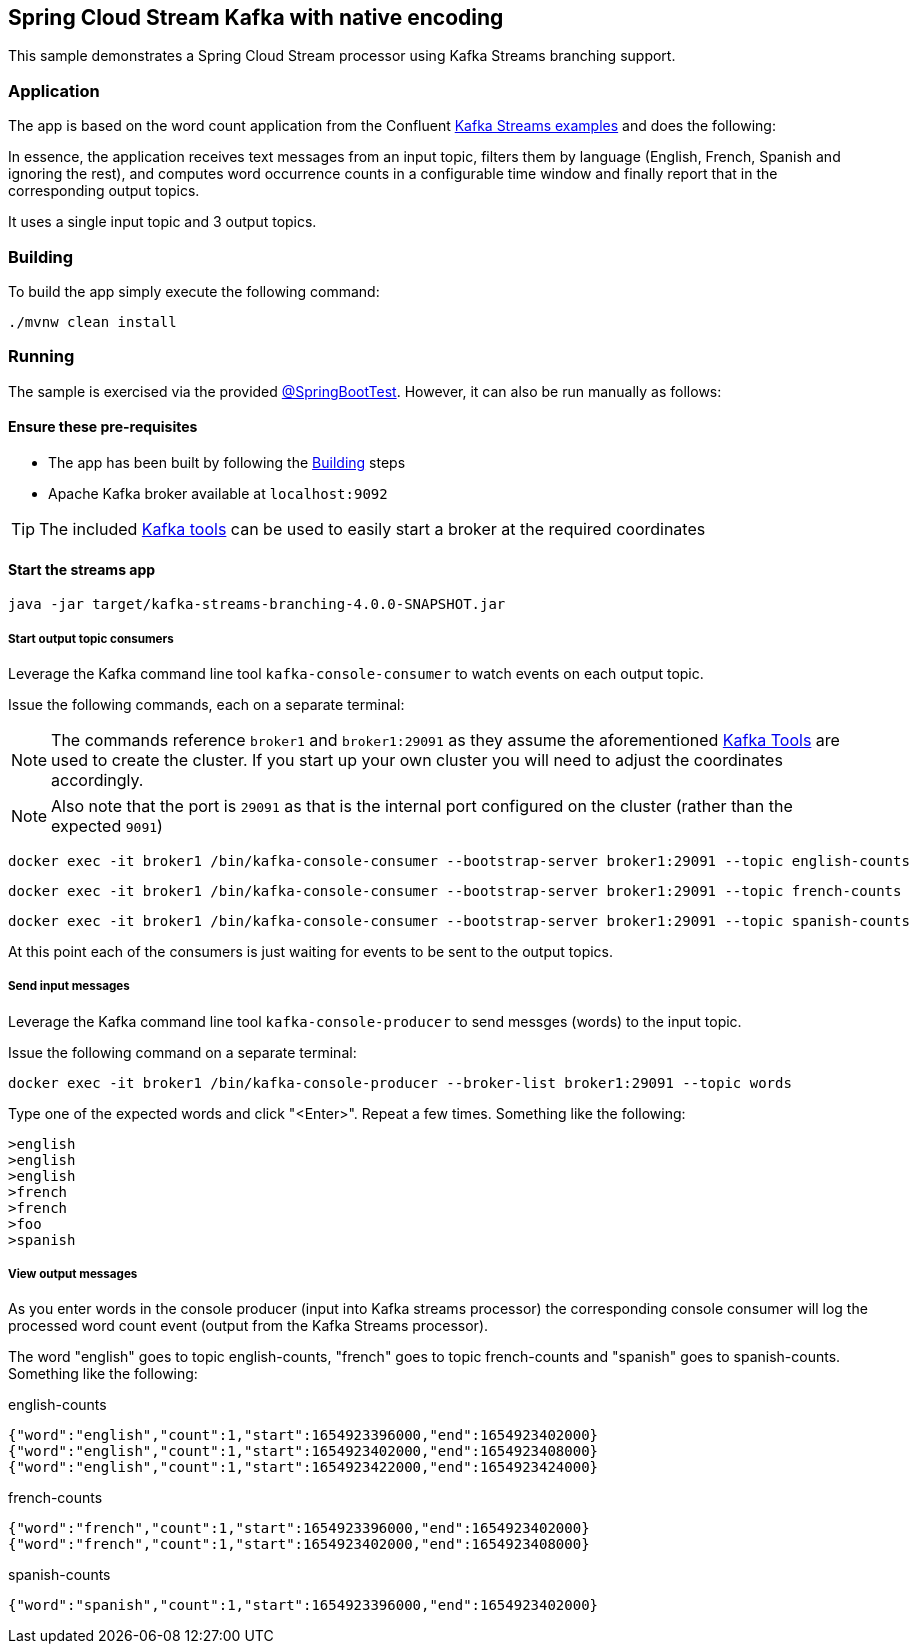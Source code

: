 == Spring Cloud Stream Kafka with native encoding

This sample demonstrates a Spring Cloud Stream processor using Kafka Streams branching support.

=== Application
The app is based on the word count application from the Confluent https://github.com/confluentinc/kafka-streams-examples/blob/5.3.0-post/src/main/java/io/confluent/examples/streams/WordCountLambdaExample.java[Kafka Streams examples] and does the following:

In essence, the application receives text messages from an input topic, filters them by language (English, French, Spanish
and ignoring the rest), and computes word occurrence counts in a configurable time window and finally report that in
the corresponding output topics.

It uses a single input topic and 3 output topics.

[[build-app]]
=== Building
To build the app simply execute the following command:
[source,bash]
----
./mvnw clean install
----

=== Running
The sample is exercised via the provided link:./src/test/java/com/example/kafka/streams/branching/KafkaStreamsBranchingSampleTests.java[@SpringBootTest].
However, it can also be run manually as follows:

==== Ensure these pre-requisites
****
* The app has been built by following the <<build-app>> steps
* Apache Kafka broker available at `localhost:9092`

[[kafka-tools]]
TIP: The included link:../../../tools/kafka/docker-compose/README.adoc#_all_the_things[Kafka tools] can be used to easily start a broker at the required coordinates
****

==== Start the streams app
[source,bash]
----
java -jar target/kafka-streams-branching-4.0.0-SNAPSHOT.jar
----

===== Start output topic consumers
Leverage the Kafka command line tool `kafka-console-consumer` to watch events on each output topic.

Issue the following commands, each on a separate terminal:

NOTE: The commands reference `broker1` and `broker1:29091` as they assume the aforementioned <<kafka-tools,Kafka Tools>> are used to create the cluster. If you start up your own cluster you will need to adjust the coordinates accordingly.

NOTE: Also note that the port is `29091` as that is the internal port configured on the cluster (rather than the expected `9091`)
[source,bash]
----
docker exec -it broker1 /bin/kafka-console-consumer --bootstrap-server broker1:29091 --topic english-counts
----

[source,bash]
----
docker exec -it broker1 /bin/kafka-console-consumer --bootstrap-server broker1:29091 --topic french-counts
----

[source,bash]
----
docker exec -it broker1 /bin/kafka-console-consumer --bootstrap-server broker1:29091 --topic spanish-counts
----
At this point each of the consumers is just waiting for events to be sent to the output topics.

===== Send input messages
Leverage the Kafka command line tool `kafka-console-producer` to send messges (words) to the input topic.

Issue the following command on a separate terminal:

[source,bash]
----
docker exec -it broker1 /bin/kafka-console-producer --broker-list broker1:29091 --topic words
----

Type one of the expected words and click "<Enter>". Repeat a few times. Something like the following:

[source,bash]
----
>english
>english
>english
>french
>french
>foo
>spanish
----

===== View output messages
As you enter words in the console producer (input into Kafka streams processor) the corresponding console consumer will log the processed word count event (output from the Kafka Streams processor).

The word "english" goes to topic english-counts, "french" goes to topic french-counts and "spanish" goes to spanish-counts. Something like the following:

.english-counts
[source,bash]
----
{"word":"english","count":1,"start":1654923396000,"end":1654923402000}
{"word":"english","count":1,"start":1654923402000,"end":1654923408000}
{"word":"english","count":1,"start":1654923422000,"end":1654923424000}
----
.french-counts
[source,bash]
----
{"word":"french","count":1,"start":1654923396000,"end":1654923402000}
{"word":"french","count":1,"start":1654923402000,"end":1654923408000}
----
.spanish-counts
[source,bash]
----
{"word":"spanish","count":1,"start":1654923396000,"end":1654923402000}
----
